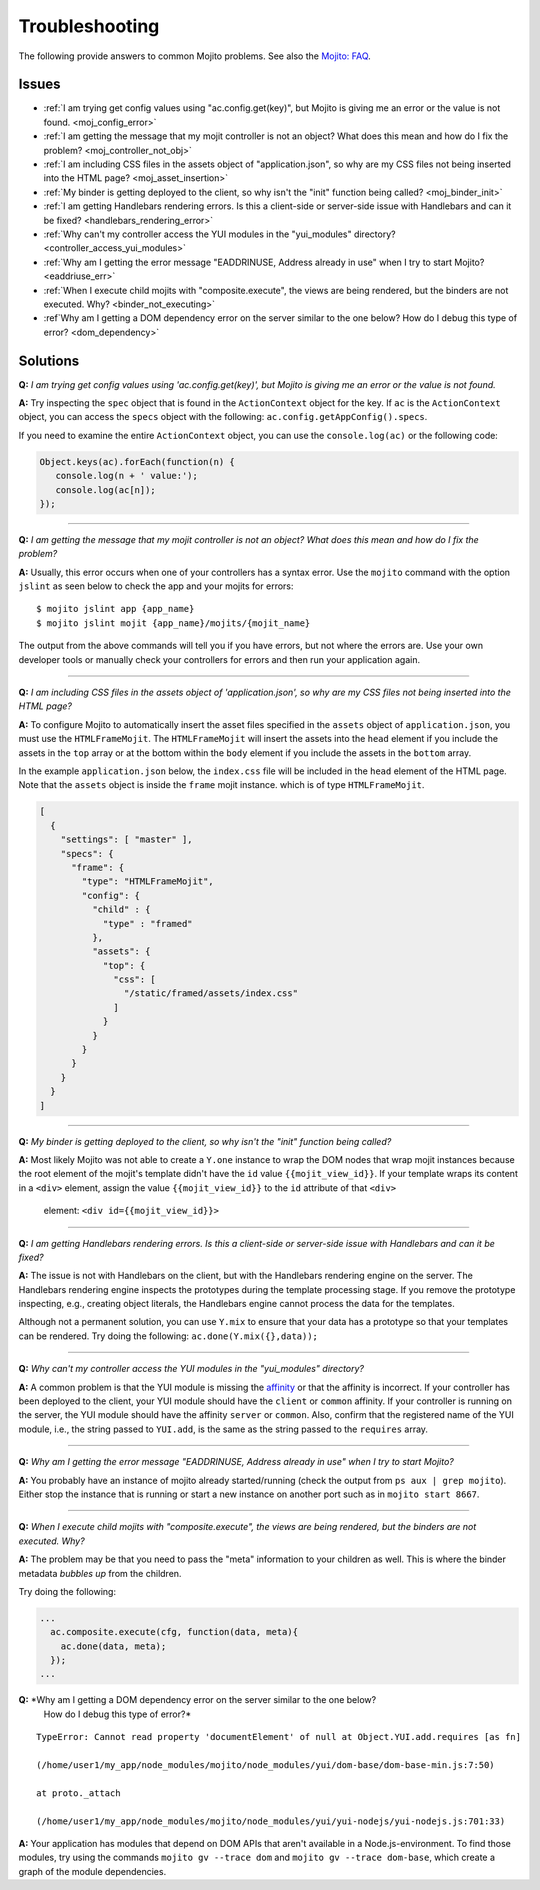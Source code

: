 ===============
Troubleshooting
===============

The following provide answers to common Mojito problems. See also the 
`Mojito: FAQ <../faq/>`_.

Issues
######

* :ref:`I am trying get config values using "ac.config.get(key)", but Mojito is giving me 
  an error or the value is not found. <moj_config_error>`  
* :ref:`I am getting the message that my mojit controller is not an object? What does this 
  mean and how do I fix the problem? <moj_controller_not_obj>`
* :ref:`I am including CSS files in the assets object of "application.json", so why are my 
  CSS files not being inserted into the HTML page? <moj_asset_insertion>`
* :ref:`My binder is getting deployed to the client, so why isn't the "init" function being 
  called? <moj_binder_init>`
* :ref:`I am getting Handlebars rendering errors. Is this a client-side or server-side 
  issue with Handlebars and can it be fixed? <handlebars_rendering_error>`
* :ref:`Why can't my controller access the YUI modules in the "yui_modules" directory? 
  <controller_access_yui_modules>`
* :ref:`Why am I getting the error message "EADDRINUSE, Address already in use" when I try 
  to start Mojito? <eaddriuse_err>`
* :ref:`When I execute child mojits with "composite.execute", the views are being rendered, 
  but the binders are not executed. Why? <binder_not_executing>`
* :ref`Why am I getting a DOM dependency error on the server similar to the one below? 
  How do I debug this type of error? <dom_dependency>`


Solutions
#########

.. _moj_config_error:

**Q:** *I am trying get config values using 'ac.config.get(key)', but Mojito is giving me 
an error or the value is not found.*


**A:** 
Try inspecting the ``spec`` object that is found in the ``ActionContext`` object for the 
key. If ``ac`` is the ``ActionContext`` object, you can access the ``specs`` object with the 
following: ``ac.config.getAppConfig().specs``. 

If you need to examine the entire ``ActionContext`` object, you can use the 
``console.log(ac)`` or the following code:

.. code-block:: javascript

   Object.keys(ac).forEach(function(n) {
      console.log(n + ' value:');
      console.log(ac[n]);
   });

------------

.. _moj_controller_not_obj:

**Q:** *I am getting the message that my mojit controller is not an object? What does this 
mean and how do I fix the problem?*

**A:**
Usually, this error occurs when one of your controllers has a syntax error. Use the 
``mojito`` command with the option ``jslint`` as seen below to check the app and your 
mojits for errors:

::

   $ mojito jslint app {app_name}
   $ mojito jslint mojit {app_name}/mojits/{mojit_name}

The output from the above commands will tell you if you have errors, but not where the 
errors are. Use your own developer tools or manually check your controllers for errors and 
then run your application again.

------------

.. _moj_asset_insertion:

**Q:** *I am including CSS files in the assets object of 'application.json', so why are my 
CSS files not being inserted into the HTML page?*

**A:** 
To configure Mojito to automatically insert the asset files specified in the ``assets`` 
object of ``application.json``, you must use the ``HTMLFrameMojit``. The ``HTMLFrameMojit`` 
will insert the assets into the ``head`` element if you include the assets in the ``top`` 
array or at the bottom within the ``body`` element if you include the assets in the 
``bottom`` array. 

In the example ``application.json`` below, the ``index.css`` file will be included in the 
``head`` element of the HTML page. Note that the ``assets`` object is inside the ``frame`` 
mojit instance. which is of type ``HTMLFrameMojit``.

.. code-block:: javascript

   [
     {
       "settings": [ "master" ],
       "specs": {
         "frame": {
           "type": "HTMLFrameMojit", 
           "config": {
             "child" : { 
               "type" : "framed" 
             },
             "assets": { 
               "top": {
                 "css": [
                   "/static/framed/assets/index.css" 
                 ]
               }
             }
           }
         }
       }
     }
   ]

------------

.. _moj_binder_init:

**Q:** *My binder is getting deployed to the client, so why isn't the "init" function 
being called?*

**A:**
Most likely Mojito was not able to create a ``Y.one`` instance to wrap the DOM nodes that 
wrap mojit instances because the root element of the mojit's template didn't have the 
``id`` value ``{{mojit_view_id}}``. If your template wraps its content in a ``<div>`` 
element, assign the value  ``{{mojit_view_id}}`` to the ``id`` attribute of that ``<div>``
 element: ``<div id={{mojit_view_id}}>``

------------


.. _handlebars_rendering_error:

**Q:** *I am getting Handlebars rendering errors. Is this a client-side or server-side 
issue with Handlebars and can it be fixed?*

**A:**
The issue is not with Handlebars on the client, but with the Handlebars rendering engine 
on the server. The Handlebars rendering engine inspects the prototypes during the template 
processing stage. If you remove the prototype inspecting, e.g., creating object literals, 
the Handlebars engine cannot process the data for the templates.

Although not a permanent solution, you can use ``Y.mix`` to ensure that your data has a 
prototype so that your templates can be rendered. Try doing the following: 
``ac.done(Y.mix({},data));``

------------

.. _controller_access_yui_modules:

**Q:** *Why can't my controller access the YUI modules in the "yui_modules" directory?*

**A:**
A common problem is that the YUI module is missing the 
`affinity <../reference/glossary.html#affinity>`_ or that the affinity is incorrect. If 
your controller has been deployed to the client, your YUI module should have the 
``client`` or ``common`` affinity. If your controller is running on the server, the YUI 
module should have the affinity ``server`` or ``common``. Also, confirm that the 
registered name of the YUI module, i.e., the string passed to ``YUI.add``, is the same as 
the string passed to the ``requires`` array.

------------

.. _eaddriuse_err:

**Q:** *Why am I getting the error message "EADDRINUSE, Address already in use" when I try 
to start Mojito?*

**A:**
You probably have an instance of mojito already started/running (check the output from 
``ps aux | grep mojito``). Either stop the instance that is running or start a new 
instance on another port such as in ``mojito start 8667``.

------------

.. _binder_not_executing:

**Q:** *When I execute child mojits with "composite.execute", the views are being 
rendered, but the binders are not executed. Why?*

**A:**
The problem may be that you need to pass the "meta" information to your children as well. 
This is where the binder metadata *bubbles up* from the children. 

Try doing the following:

.. code-block:: javascript 
  
   ...
     ac.composite.execute(cfg, function(data, meta){
       ac.done(data, meta);
     });
   ...

.. _dom_dependency:

**Q:** *Why am I getting a DOM dependency error on the server similar to the one below? 
        How do I debug this type of error?*
 
::

   TypeError: Cannot read property 'documentElement' of null at Object.YUI.add.requires [as fn]

   (/home/user1/my_app/node_modules/mojito/node_modules/yui/dom-base/dom-base-min.js:7:50)

   at proto._attach

   (/home/user1/my_app/node_modules/mojito/node_modules/yui/yui-nodejs/yui-nodejs.js:701:33)
   

**A:**
Your application has modules that depend on DOM APIs that aren't available in 
a Node.js-environment. To find those modules, try using the commands 
``mojito gv --trace dom`` and ``mojito gv --trace dom-base``, which 
create a graph of the module dependencies.



   
